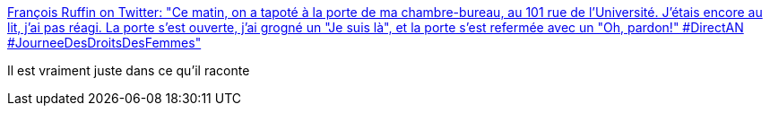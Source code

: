 :jbake-type: post
:jbake-status: published
:jbake-title: François Ruffin on Twitter: "Ce matin, on a tapoté à la porte de ma chambre-bureau, au 101 rue de l'Université. J'étais encore au lit, j'ai pas réagi. La porte s'est ouverte, j'ai grogné un "Je suis là", et la porte s'est refermée avec un "Oh, pardon!" #DirectAN #JourneeDesDroitsDesFemmes"
:jbake-tags: france,politique,travail,féminisme,_mois_mars,_année_2018
:jbake-date: 2018-03-09
:jbake-depth: ../
:jbake-uri: shaarli/1520619934000.adoc
:jbake-source: https://nicolas-delsaux.hd.free.fr/Shaarli?searchterm=https%3A%2F%2Ftwitter.com%2FFrancois_Ruffin%2Fstatus%2F971685233614557184&searchtags=france+politique+travail+f%C3%A9minisme+_mois_mars+_ann%C3%A9e_2018
:jbake-style: shaarli

https://twitter.com/Francois_Ruffin/status/971685233614557184[François Ruffin on Twitter: "Ce matin, on a tapoté à la porte de ma chambre-bureau, au 101 rue de l'Université. J'étais encore au lit, j'ai pas réagi. La porte s'est ouverte, j'ai grogné un "Je suis là", et la porte s'est refermée avec un "Oh, pardon!" #DirectAN #JourneeDesDroitsDesFemmes"]

Il est vraiment juste dans ce qu'il raconte
